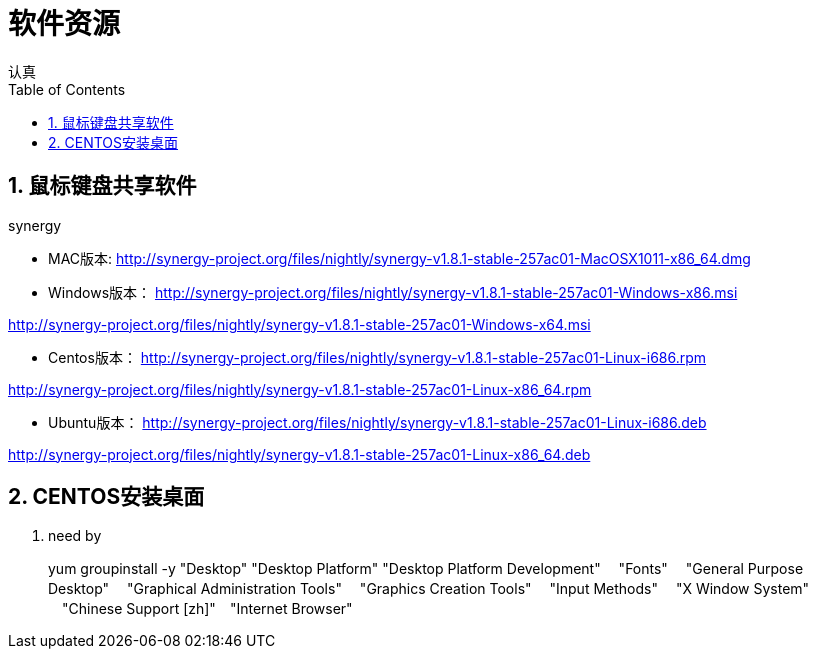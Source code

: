 = 软件资源
认真
:toc:
:toclevels: 4
:toc-position: left
:source-highlighter: pygments
:icons: font
:sectnums:

== 鼠标键盘共享软件

.synergy
****
* MAC版本:
http://synergy-project.org/files/nightly/synergy-v1.8.1-stable-257ac01-MacOSX1011-x86_64.dmg

* Windows版本：
http://synergy-project.org/files/nightly/synergy-v1.8.1-stable-257ac01-Windows-x86.msi

http://synergy-project.org/files/nightly/synergy-v1.8.1-stable-257ac01-Windows-x64.msi

* Centos版本：
http://synergy-project.org/files/nightly/synergy-v1.8.1-stable-257ac01-Linux-i686.rpm

http://synergy-project.org/files/nightly/synergy-v1.8.1-stable-257ac01-Linux-x86_64.rpm

* Ubuntu版本：
http://synergy-project.org/files/nightly/synergy-v1.8.1-stable-257ac01-Linux-i686.deb

http://synergy-project.org/files/nightly/synergy-v1.8.1-stable-257ac01-Linux-x86_64.deb

****
== CENTOS安装桌面

. need by
+
****
yum groupinstall -y "Desktop" "Desktop Platform" "Desktop Platform Development"　 "Fonts" 　"General Purpose Desktop"　 "Graphical Administration Tools"　 "Graphics Creation Tools" 　"Input Methods" 　"X Window System" 　"Chinese Support [zh]"　"Internet Browser"
****

